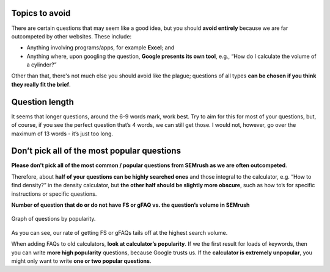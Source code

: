 Topics to avoid
===============

There are certain questions that may seem like a good idea, but you should **avoid entirely** because we are far outcompeted by other websites. These include:

* Anything involving programs/apps, for example **Excel**; and
* Anything where, upon googling the question, **Google presents its own tool**, e.g., “How do I calculate the volume of a cylinder?”

Other than that, there's not much else you should avoid like the plague; questions of all types **can be chosen if you think they really fit the brief**.

Question length
===============

It seems that longer questions, around the 6-9 words mark, work best. Try to aim for this for most of your questions, but, of course, if you see the perfect question that’s 4 words, we can still get those. I would not, however, go over the maximum of 13 words - it’s just too long.

Don’t pick all of the most popular questions
============================================

**Please don't pick all of the most common / popular questions from SEMrush as we are often outcompeted**.

Therefore, about **half of your questions can be highly searched ones** and those integral to the calculator, e.g. “How to find density?” in the density calculator, but **the other half should be slightly more obscure**, such as how to’s for specific instructions or specific questions.


**Number of question that do or do not have FS or gFAQ vs. the question’s volume in SEMrush**

.. _popular_graph:
.. figure:: popular_graph.jpg
   :scale: 70%
   :alt: Graph of questions by popularity
   :align: center
   
   Graph of questions by popularity.

As you can see, our rate of getting FS or gFAQs tails off at the highest search volume.   

When adding FAQs to old calculators, **look at calculator’s popularity**. If we the first result for loads of keywords, then you can write **more high popularity** questions, because Google trusts us. If the **calculator is extremely unpopular**, you might only want to write **one or two popular questions**.

